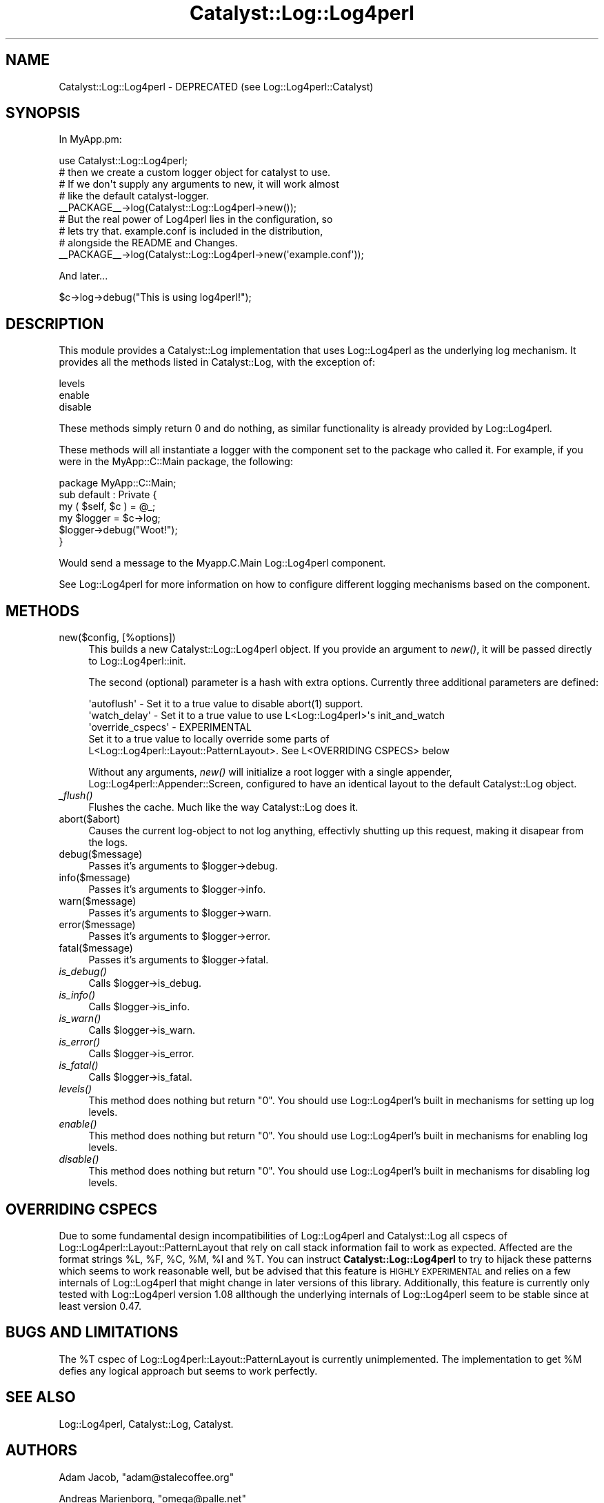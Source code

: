 .\" Automatically generated by Pod::Man 2.25 (Pod::Simple 3.16)
.\"
.\" Standard preamble:
.\" ========================================================================
.de Sp \" Vertical space (when we can't use .PP)
.if t .sp .5v
.if n .sp
..
.de Vb \" Begin verbatim text
.ft CW
.nf
.ne \\$1
..
.de Ve \" End verbatim text
.ft R
.fi
..
.\" Set up some character translations and predefined strings.  \*(-- will
.\" give an unbreakable dash, \*(PI will give pi, \*(L" will give a left
.\" double quote, and \*(R" will give a right double quote.  \*(C+ will
.\" give a nicer C++.  Capital omega is used to do unbreakable dashes and
.\" therefore won't be available.  \*(C` and \*(C' expand to `' in nroff,
.\" nothing in troff, for use with C<>.
.tr \(*W-
.ds C+ C\v'-.1v'\h'-1p'\s-2+\h'-1p'+\s0\v'.1v'\h'-1p'
.ie n \{\
.    ds -- \(*W-
.    ds PI pi
.    if (\n(.H=4u)&(1m=24u) .ds -- \(*W\h'-12u'\(*W\h'-12u'-\" diablo 10 pitch
.    if (\n(.H=4u)&(1m=20u) .ds -- \(*W\h'-12u'\(*W\h'-8u'-\"  diablo 12 pitch
.    ds L" ""
.    ds R" ""
.    ds C` ""
.    ds C' ""
'br\}
.el\{\
.    ds -- \|\(em\|
.    ds PI \(*p
.    ds L" ``
.    ds R" ''
'br\}
.\"
.\" Escape single quotes in literal strings from groff's Unicode transform.
.ie \n(.g .ds Aq \(aq
.el       .ds Aq '
.\"
.\" If the F register is turned on, we'll generate index entries on stderr for
.\" titles (.TH), headers (.SH), subsections (.SS), items (.Ip), and index
.\" entries marked with X<> in POD.  Of course, you'll have to process the
.\" output yourself in some meaningful fashion.
.ie \nF \{\
.    de IX
.    tm Index:\\$1\t\\n%\t"\\$2"
..
.    nr % 0
.    rr F
.\}
.el \{\
.    de IX
..
.\}
.\"
.\" Accent mark definitions (@(#)ms.acc 1.5 88/02/08 SMI; from UCB 4.2).
.\" Fear.  Run.  Save yourself.  No user-serviceable parts.
.    \" fudge factors for nroff and troff
.if n \{\
.    ds #H 0
.    ds #V .8m
.    ds #F .3m
.    ds #[ \f1
.    ds #] \fP
.\}
.if t \{\
.    ds #H ((1u-(\\\\n(.fu%2u))*.13m)
.    ds #V .6m
.    ds #F 0
.    ds #[ \&
.    ds #] \&
.\}
.    \" simple accents for nroff and troff
.if n \{\
.    ds ' \&
.    ds ` \&
.    ds ^ \&
.    ds , \&
.    ds ~ ~
.    ds /
.\}
.if t \{\
.    ds ' \\k:\h'-(\\n(.wu*8/10-\*(#H)'\'\h"|\\n:u"
.    ds ` \\k:\h'-(\\n(.wu*8/10-\*(#H)'\`\h'|\\n:u'
.    ds ^ \\k:\h'-(\\n(.wu*10/11-\*(#H)'^\h'|\\n:u'
.    ds , \\k:\h'-(\\n(.wu*8/10)',\h'|\\n:u'
.    ds ~ \\k:\h'-(\\n(.wu-\*(#H-.1m)'~\h'|\\n:u'
.    ds / \\k:\h'-(\\n(.wu*8/10-\*(#H)'\z\(sl\h'|\\n:u'
.\}
.    \" troff and (daisy-wheel) nroff accents
.ds : \\k:\h'-(\\n(.wu*8/10-\*(#H+.1m+\*(#F)'\v'-\*(#V'\z.\h'.2m+\*(#F'.\h'|\\n:u'\v'\*(#V'
.ds 8 \h'\*(#H'\(*b\h'-\*(#H'
.ds o \\k:\h'-(\\n(.wu+\w'\(de'u-\*(#H)/2u'\v'-.3n'\*(#[\z\(de\v'.3n'\h'|\\n:u'\*(#]
.ds d- \h'\*(#H'\(pd\h'-\w'~'u'\v'-.25m'\f2\(hy\fP\v'.25m'\h'-\*(#H'
.ds D- D\\k:\h'-\w'D'u'\v'-.11m'\z\(hy\v'.11m'\h'|\\n:u'
.ds th \*(#[\v'.3m'\s+1I\s-1\v'-.3m'\h'-(\w'I'u*2/3)'\s-1o\s+1\*(#]
.ds Th \*(#[\s+2I\s-2\h'-\w'I'u*3/5'\v'-.3m'o\v'.3m'\*(#]
.ds ae a\h'-(\w'a'u*4/10)'e
.ds Ae A\h'-(\w'A'u*4/10)'E
.    \" corrections for vroff
.if v .ds ~ \\k:\h'-(\\n(.wu*9/10-\*(#H)'\s-2\u~\d\s+2\h'|\\n:u'
.if v .ds ^ \\k:\h'-(\\n(.wu*10/11-\*(#H)'\v'-.4m'^\v'.4m'\h'|\\n:u'
.    \" for low resolution devices (crt and lpr)
.if \n(.H>23 .if \n(.V>19 \
\{\
.    ds : e
.    ds 8 ss
.    ds o a
.    ds d- d\h'-1'\(ga
.    ds D- D\h'-1'\(hy
.    ds th \o'bp'
.    ds Th \o'LP'
.    ds ae ae
.    ds Ae AE
.\}
.rm #[ #] #H #V #F C
.\" ========================================================================
.\"
.IX Title "Catalyst::Log::Log4perl 3"
.TH Catalyst::Log::Log4perl 3 "2012-06-21" "perl v5.14.2" "User Contributed Perl Documentation"
.\" For nroff, turn off justification.  Always turn off hyphenation; it makes
.\" way too many mistakes in technical documents.
.if n .ad l
.nh
.SH "NAME"
Catalyst::Log::Log4perl \- DEPRECATED (see Log::Log4perl::Catalyst)
.SH "SYNOPSIS"
.IX Header "SYNOPSIS"
In MyApp.pm:
.PP
.Vb 1
\&    use Catalyst::Log::Log4perl;
\&
\&  # then we create a custom logger object for catalyst to use.
\&  # If we don\*(Aqt supply any arguments to new, it will work almost
\&  # like the default catalyst\-logger.
\&  
\&    _\|_PACKAGE_\|_\->log(Catalyst::Log::Log4perl\->new());
\&
\&  # But the real power of Log4perl lies in the configuration, so
\&  # lets try that. example.conf is included in the distribution,
\&  # alongside the README and Changes.
\&  
\&  _\|_PACKAGE_\|_\->log(Catalyst::Log::Log4perl\->new(\*(Aqexample.conf\*(Aq));
.Ve
.PP
And later...
.PP
.Vb 1
\&    $c\->log\->debug("This is using log4perl!");
.Ve
.SH "DESCRIPTION"
.IX Header "DESCRIPTION"
This module provides a Catalyst::Log implementation that uses 
Log::Log4perl as the underlying log mechanism.  It provides all
the methods listed in Catalyst::Log, with the exception of:
.PP
.Vb 3
\&    levels
\&    enable
\&    disable
.Ve
.PP
These methods simply return 0 and do nothing, as similar functionality
is already provided by Log::Log4perl.
.PP
These methods will all instantiate a logger with the component set to 
the package who called it.  For example, if you were in the 
MyApp::C::Main package, the following:
.PP
.Vb 1
\&    package MyApp::C::Main;
\&
\&    sub default : Private {
\&        my ( $self, $c ) = @_;
\&        my $logger = $c\->log;
\&        $logger\->debug("Woot!");
\&    }
.Ve
.PP
Would send a message to the Myapp.C.Main Log::Log4perl component.
.PP
See Log::Log4perl for more information on how to configure different 
logging mechanisms based on the component.
.SH "METHODS"
.IX Header "METHODS"
.IP "new($config, [%options])" 4
.IX Item "new($config, [%options])"
This builds a new Catalyst::Log::Log4perl object.  If you provide an argument
to \fInew()\fR, it will be passed directly to Log::Log4perl::init.
.Sp
The second (optional) parameter is a hash with extra options. Currently 
three additional parameters are defined:
.Sp
.Vb 2
\&  \*(Aqautoflush\*(Aq   \- Set it to a true value to disable abort(1) support.
\&  \*(Aqwatch_delay\*(Aq \- Set it to a true value to use L<Log::Log4perl>\*(Aqs init_and_watch
\&
\&  \*(Aqoverride_cspecs\*(Aq \- EXPERIMENTAL
\&      Set it to a true value to locally override some parts of
\&      L<Log::Log4perl::Layout::PatternLayout>. See L<OVERRIDING CSPECS> below
.Ve
.Sp
Without any arguments, \fInew()\fR will initialize a root logger with a single appender,
Log::Log4perl::Appender::Screen, configured to have an identical layout to
the default Catalyst::Log object.
.IP "\fI_flush()\fR" 4
.IX Item "_flush()"
Flushes the cache. Much like the way Catalyst::Log does it.
.IP "abort($abort)" 4
.IX Item "abort($abort)"
Causes the current log-object to not log anything, effectivly shutting
up this request, making it disapear from the logs.
.IP "debug($message)" 4
.IX Item "debug($message)"
Passes it's arguments to \f(CW$logger\fR\->debug.
.IP "info($message)" 4
.IX Item "info($message)"
Passes it's arguments to \f(CW$logger\fR\->info.
.IP "warn($message)" 4
.IX Item "warn($message)"
Passes it's arguments to \f(CW$logger\fR\->warn.
.IP "error($message)" 4
.IX Item "error($message)"
Passes it's arguments to \f(CW$logger\fR\->error.
.IP "fatal($message)" 4
.IX Item "fatal($message)"
Passes it's arguments to \f(CW$logger\fR\->fatal.
.IP "\fIis_debug()\fR" 4
.IX Item "is_debug()"
Calls \f(CW$logger\fR\->is_debug.
.IP "\fIis_info()\fR" 4
.IX Item "is_info()"
Calls \f(CW$logger\fR\->is_info.
.IP "\fIis_warn()\fR" 4
.IX Item "is_warn()"
Calls \f(CW$logger\fR\->is_warn.
.IP "\fIis_error()\fR" 4
.IX Item "is_error()"
Calls \f(CW$logger\fR\->is_error.
.IP "\fIis_fatal()\fR" 4
.IX Item "is_fatal()"
Calls \f(CW$logger\fR\->is_fatal.
.IP "\fIlevels()\fR" 4
.IX Item "levels()"
This method does nothing but return \*(L"0\*(R".  You should use Log::Log4perl's
built in mechanisms for setting up log levels.
.IP "\fIenable()\fR" 4
.IX Item "enable()"
This method does nothing but return \*(L"0\*(R".  You should use Log::Log4perl's
built in mechanisms for enabling log levels.
.IP "\fIdisable()\fR" 4
.IX Item "disable()"
This method does nothing but return \*(L"0\*(R".  You should use Log::Log4perl's
built in mechanisms for disabling log levels.
.SH "OVERRIDING CSPECS"
.IX Header "OVERRIDING CSPECS"
Due to some fundamental design incompatibilities of Log::Log4perl
and Catalyst::Log all cspecs of Log::Log4perl::Layout::PatternLayout
that rely on call stack information fail to work as expected. Affected
are the format strings \f(CW%L\fR, \f(CW%F\fR, \f(CW%C\fR, \f(CW%M\fR, \f(CW%l\fR and \f(CW%T\fR. You can instruct
\&\fBCatalyst::Log::Log4perl\fR to try to hijack these patterns which seems to
work reasonable well, but be advised that this feature is \s-1HIGHLY\s0 \s-1EXPERIMENTAL\s0
and relies on a few internals of Log::Log4perl that might change in later
versions of this library. Additionally, this feature is currently only tested
with Log::Log4perl version 1.08 allthough the underlying internals of
Log::Log4perl seem to be stable since at least version 0.47.
.SH "BUGS AND LIMITATIONS"
.IX Header "BUGS AND LIMITATIONS"
The \f(CW%T\fR cspec of Log::Log4perl::Layout::PatternLayout is currently
unimplemented. The implementation to get \f(CW%M\fR defies any logical approach
but seems to work perfectly.
.SH "SEE ALSO"
.IX Header "SEE ALSO"
Log::Log4perl, Catalyst::Log, Catalyst.
.SH "AUTHORS"
.IX Header "AUTHORS"
Adam Jacob, \f(CW\*(C`adam@stalecoffee.org\*(C'\fR
.PP
Andreas Marienborg, \f(CW\*(C`omega@palle.net\*(C'\fR
.PP
Gavin Henry, \f(CW\*(C`ghenry@suretecsystems.com\*(C'\fR (Typos)
.PP
Sebastian Willert (Overriding \s-1CSPECS\s0)
.PP
J. Shirley \f(CW\*(C`jshirley@gmail.com\*(C'\fR (Adding _dump)
.PP
Tomas Doran (t0m) \f(CW\*(C`bobtfish@bobtfish.net\*(C'\fR (Current maintainer)
.PP
Wallace Reis (wreis) \f(CW\*(C`wreis@cpan.org\*(C'\fR
.SH "COPYRIGHT"
.IX Header "COPYRIGHT"
Copyright (c) 2005 \- 2009
the Catalyst::Log::Log4perl \*(L"\s-1AUTHORS\s0\*(R"
as listed above.
.SH "LICENSE"
.IX Header "LICENSE"
This library is free software. You can redistribute it and/or modify it under
the same terms as perl itself.
